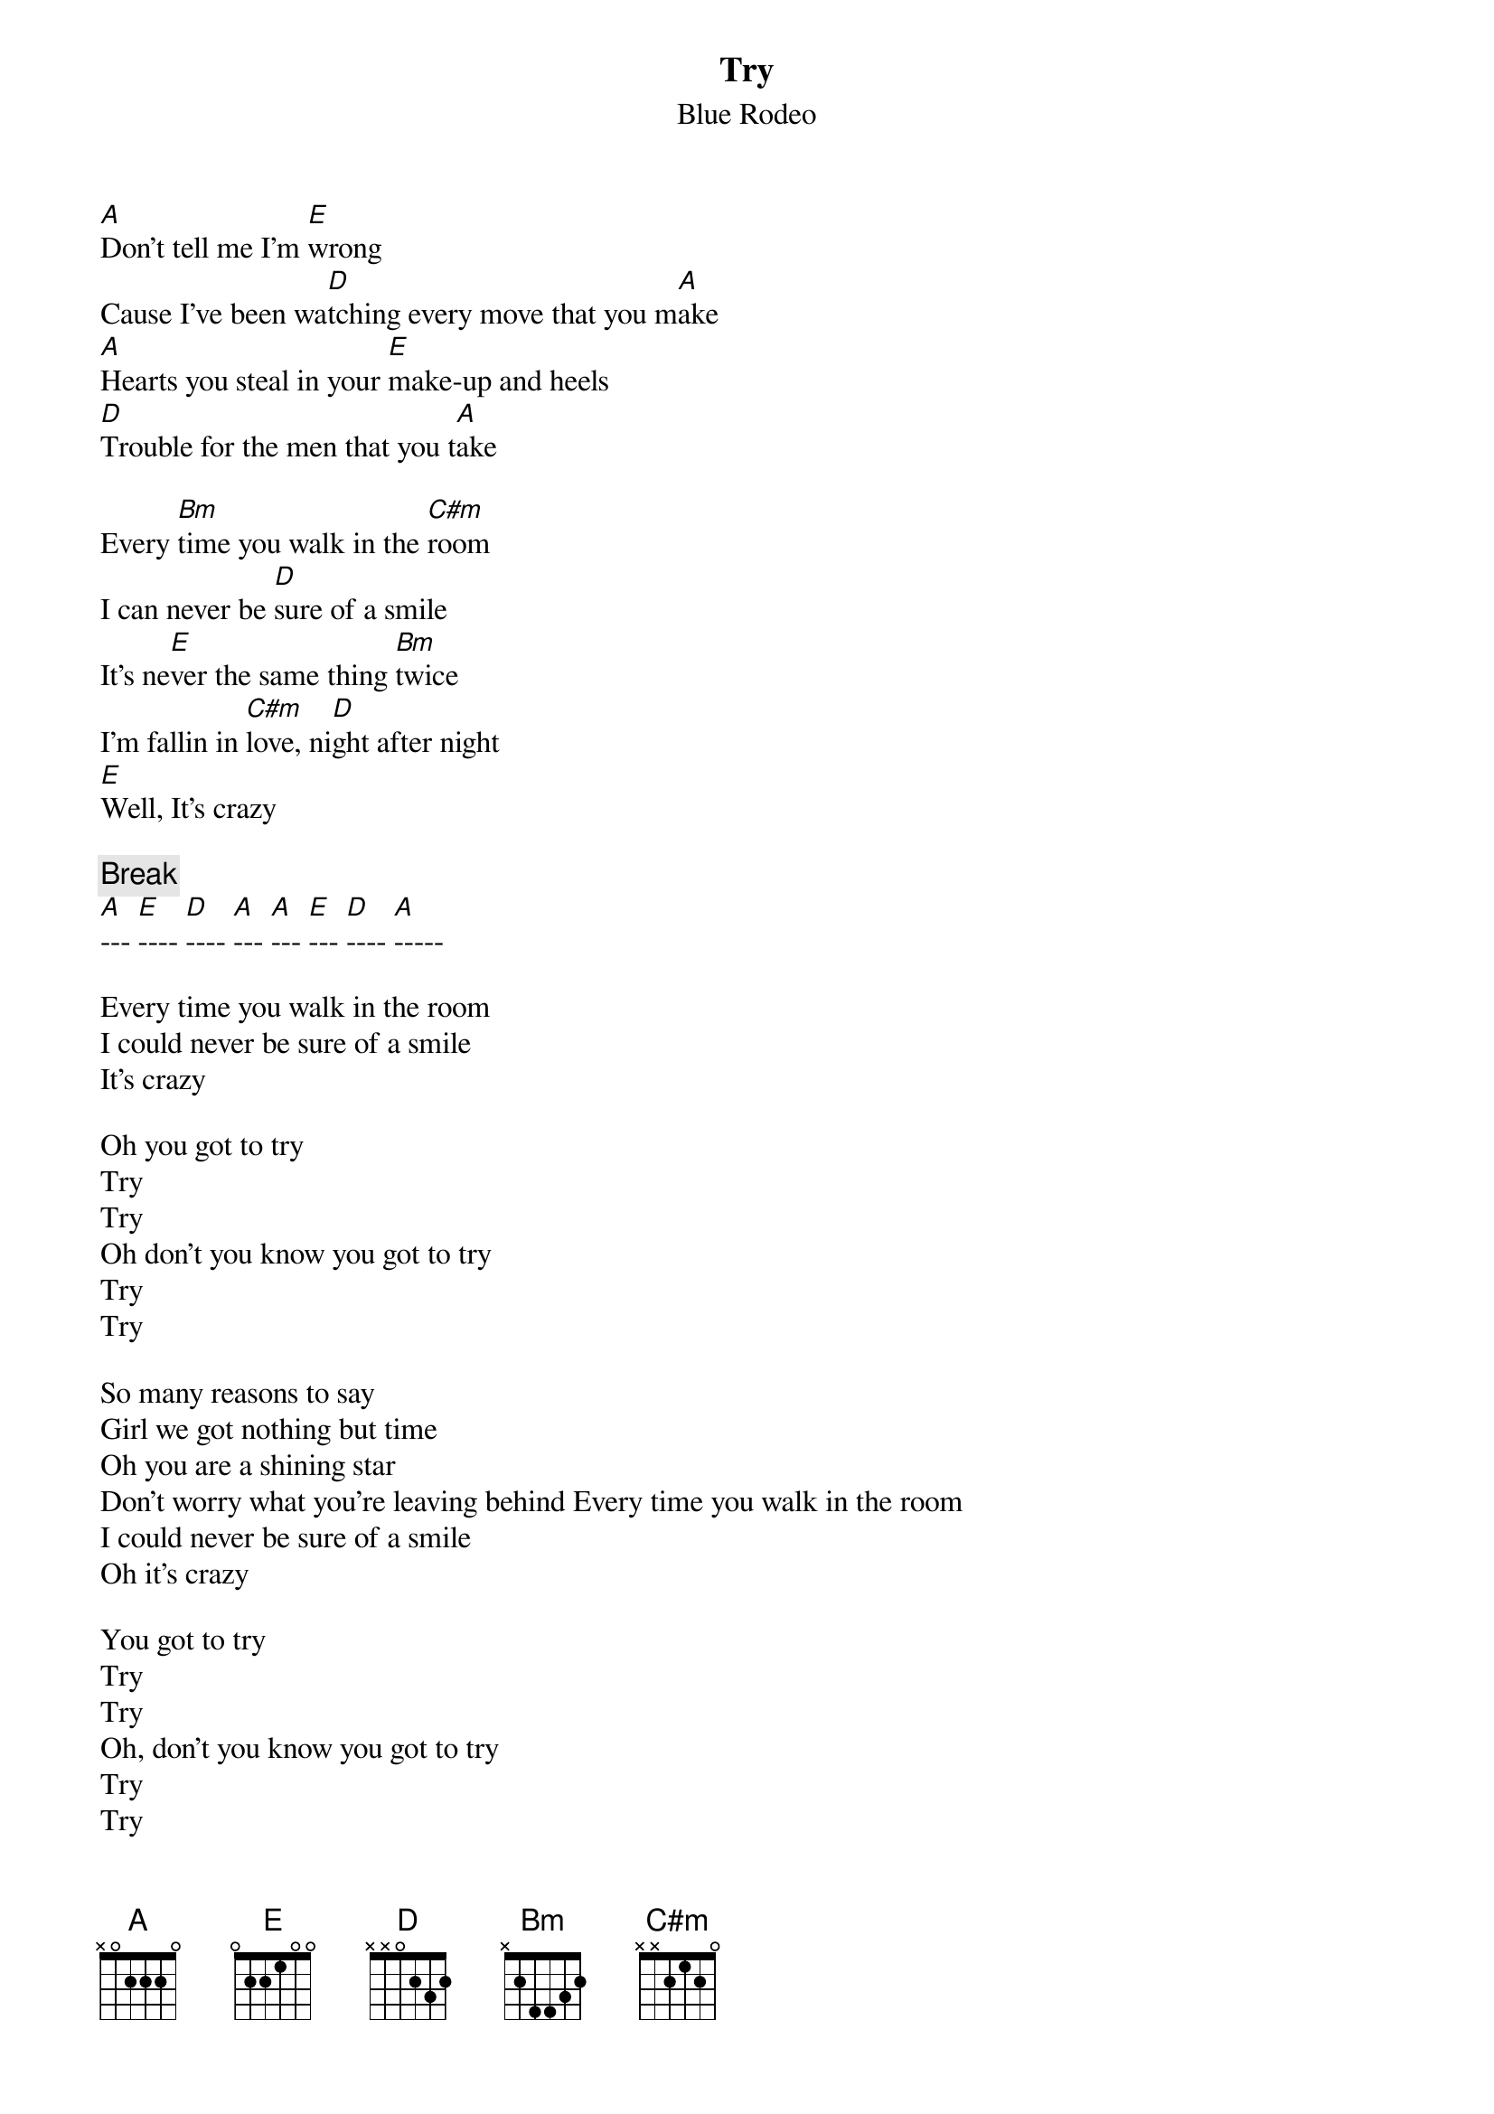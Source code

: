 {t:Try}
{st:Blue Rodeo}

[A]Don't tell me I'm [E]wrong    
Cause I've been wa[D]tching every move that you m[A]ake 
[A]Hearts you steal in your [E]make-up and heels
[D]Trouble for the men that you t[A]ake

Every [Bm]time you walk in the [C#m]room
I can never be [D]sure of a smile
It's ne[E]ver the same thing [Bm]twice
I'm fallin in [C#m]love, ni[D]ght after night
[E]Well, It's crazy

{c:Break}
[A]--- [E]---- [D]---- [A]--- [A]--- [E]--- [D]---- [A]-----

Every time you walk in the room 
I could never be sure of a smile 
It's crazy

Oh you got to try
Try
Try
Oh don't you know you got to try
Try
Try

So many reasons to say
Girl we got nothing but time
Oh you are a shining star
Don't worry what you're leaving behind Every time you walk in the room
I could never be sure of a smile
Oh it's crazy

You got to try
Try
Try
Oh, don't you know you got to try
Try
Try
